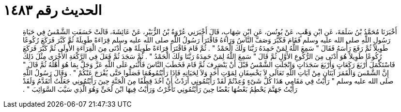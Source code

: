 
= الحديث رقم ١٤٨٣

[quote.hadith]
أَخْبَرَنَا مُحَمَّدُ بْنُ سَلَمَةَ، عَنِ ابْنِ وَهْبٍ، عَنْ يُونُسَ، عَنِ ابْنِ شِهَابٍ، قَالَ أَخْبَرَنِي عُرْوَةُ بْنُ الزُّبَيْرِ، عَنْ عَائِشَةَ، قَالَتْ خَسَفَتِ الشَّمْسُ فِي حَيَاةِ رَسُولِ اللَّهِ صلى الله عليه وسلم فَقَامَ فَكَبَّرَ وَصَفَّ النَّاسُ وَرَاءَهُ فَاقْتَرَأَ رَسُولُ اللَّهِ صلى الله عليه وسلم قِرَاءَةً طَوِيلَةً ثُمَّ كَبَّرَ فَرَكَعَ رُكُوعًا طَوِيلاً ثُمَّ رَفَعَ رَأْسَهُ فَقَالَ ‏‏"‏‏ سَمِعَ اللَّهُ لِمَنْ حَمِدَهُ رَبَّنَا وَلَكَ الْحَمْدُ ‏‏"‏‏ ‏‏.‏‏ ثُمَّ قَامَ فَاقْتَرَأَ قِرَاءَةً طَوِيلَةً هِيَ أَدْنَى مِنَ الْقِرَاءَةِ الأُولَى ثُمَّ كَبَّرَ فَرَكَعَ رُكُوعًا طَوِيلاً هُوَ أَدْنَى مِنَ الرُّكُوعِ الأَوَّلِ ثُمَّ قَالَ ‏‏"‏‏ سَمِعَ اللَّهُ لِمَنْ حَمِدَهُ رَبَّنَا وَلَكَ الْحَمْدُ ‏‏"‏‏ ‏‏.‏‏ ثُمَّ سَجَدَ ثُمَّ فَعَلَ فِي الرَّكْعَةِ الأُخْرَى مِثْلَ ذَلِكَ فَاسْتَكْمَلَ أَرْبَعَ رَكَعَاتٍ وَأَرْبَعَ سَجَدَاتٍ وَانْجَلَتِ الشَّمْسُ قَبْلَ أَنْ يَنْصَرِفَ ثُمَّ قَامَ فَخَطَبَ النَّاسَ فَأَثْنَى عَلَى اللَّهِ عَزَّ وَجَلَّ بِمَا هُوَ أَهْلُهُ ثُمَّ قَالَ ‏‏"‏‏ إِنَّ الشَّمْسَ وَالْقَمَرَ آيَتَانِ مِنْ آيَاتِ اللَّهِ تَعَالَى لاَ يَخْسِفَانِ لِمَوْتِ أَحَدٍ وَلاَ لِحَيَاتِهِ فَإِذَا رَأَيْتُمُوهُمَا فَصَلُّوا حَتَّى يُفْرَجَ عَنْكُمْ ‏‏"‏‏ ‏‏.‏‏ وَقَالَ رَسُولُ اللَّهِ صلى الله عليه وسلم ‏‏"‏‏ رَأَيْتُ فِي مَقَامِي هَذَا كُلَّ شَىْءٍ وُعِدْتُمْ لَقَدْ رَأَيْتُمُونِي أَرَدْتُ أَنْ آخُذَ قِطْفًا مِنَ الْجَنَّةِ حِينَ رَأَيْتُمُونِي جَعَلْتُ أَتَقَدَّمُ وَلَقَدْ رَأَيْتُ جَهَنَّمَ يَحْطِمُ بَعْضُهَا بَعْضًا حِينَ رَأَيْتُمُونِي تَأَخَّرْتُ وَرَأَيْتُ فِيهَا ابْنَ لُحَىٍّ وَهُوَ الَّذِي سَيَّبَ السَّوَائِبَ ‏‏"‏‏ ‏‏.‏‏